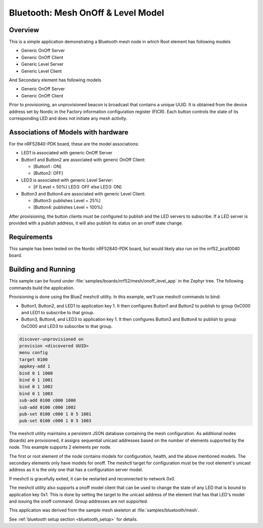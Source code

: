 .. _bluetooth-mesh-onoff-level-sample:
Bluetooth: Mesh OnOff & Level Model
###################################
Overview
********
This is a simple application demonstrating a Bluetooth mesh node in 
which Root element has following models

- Generic OnOff Server
- Generic OnOff Client
- Generic Level Server
- Generic Level Client 
And Secondary element has following models

- Generic OnOff Server
- Generic OnOff Client
Prior to provisioning, an unprovisioned beacon is broadcast that contains
a unique UUID. It is obtained from the device address set by Nordic in the 
Factory information configuration register (FICR). Each button controls the state of its
corresponding LED and does not initiate any mesh activity.

Associations of Models with hardware
************************************
For the nRF52840-PDK board, these are the model associations:

* LED1 is associated with generic OnOff Server
* Button1 and Button2 are associated with generic OnOff Client: 

  * [Button1 : ON]
  * [Button2: OFF]
* LED3 is associated with generic Level Server:

  * [if (Level < 50%) LED3: OFF else LED3: ON]
* Button3 and Button4 are associated with generic Level Client: 

  * [Button3: publishes Level = 25%]
  * [Button4: publishes Level = 100%]
After provisioning, the button clients must
be configured to publish and the LED servers to subscribe.
If a LED server is provided with a publish address, it will
also publish its status on an onoff state change.

Requirements
************
This sample has been tested on the Nordic nRF52840-PDK board, but would
likely also run on the nrf52_pca10040 board.

Building and Running
********************
This sample can be found under :file:`samples/boards/nrf52/mesh/onoff_level_app` in the
Zephyr tree. The following commands build the application.

.. zephyr-app-commands::
   :zephyr-app: samples/boards/nrf52/mesh/onoff_level_app
   :board: nrf52840_pca10056
   :goals: build flash
   :compact:
Provisioning is done using the BlueZ meshctl utility. In this example, we'll use meshctl commands to bind:  

- Button1, Button2, and LED1 to application key 1. It then configures Button1 and Button2
  to publish to group 0xC000 and LED1 to subscribe to that group.
- Button3, Button4, and LED3 to application key 1. It then configures Button3 and Button4
  to publish to group 0xC000 and LED3 to subscribe to that group.
.. code-block:: console

   discover-unprovisioned on
   provision <discovered UUID>
   menu config
   target 0100
   appkey-add 1
   bind 0 1 1000               
   bind 0 1 1001
   bind 0 1 1002
   bind 0 1 1003
   sub-add 0100 c000 1000
   sub-add 0100 c000 1002
   pub-set 0100 c000 1 0 5 1001
   pub-set 0100 c000 1 0 5 1003 
The meshctl utility maintains a persistent JSON database containing
the mesh configuration. As additional nodes (boards) are provisioned, it
assigns sequential unicast addresses based on the number of elements
supported by the node. This example supports 2 elements per node.

The first or root element of the node contains models for configuration,
health, and the above mentioned models. The secondary elements only
have models for onoff. The meshctl target for configuration must be the
root element's unicast address as it is the only one that has a
configuration server model.

If meshctl is gracefully exited, it can be restarted and reconnected to
network 0x0.

The meshctl utility also supports a onoff model client that can be used to
change the state of any LED that is bound to application key 0x1.
This is done by setting the target to the unicast address of the element
that has that LED's model and issuing the onoff command.
Group addresses are not supported.

This application was derived from the sample mesh skeleton at
:file:`samples/bluetooth/mesh`.

See :ref:`bluetooth setup section <bluetooth_setup>` for details.


